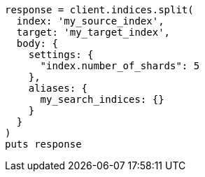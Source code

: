 [source, ruby]
----
response = client.indices.split(
  index: 'my_source_index',
  target: 'my_target_index',
  body: {
    settings: {
      "index.number_of_shards": 5
    },
    aliases: {
      my_search_indices: {}
    }
  }
)
puts response
----
